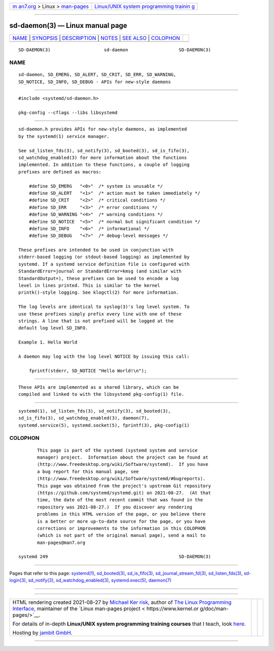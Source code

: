 .. container:: page-top

.. container:: nav-bar

   +----------------------------------+----------------------------------+
   | `m                               | `Linux/UNIX system programming   |
   | an7.org <../../../index.html>`__ | trainin                          |
   | > Linux >                        | g <http://man7.org/training/>`__ |
   | `man-pages <../index.html>`__    |                                  |
   +----------------------------------+----------------------------------+

--------------

sd-daemon(3) — Linux manual page
================================

+-----------------------------------+-----------------------------------+
| `NAME <#NAME>`__ \|               |                                   |
| `SYNOPSIS <#SYNOPSIS>`__ \|       |                                   |
| `DESCRIPTION <#DESCRIPTION>`__ \| |                                   |
| `NOTES <#NOTES>`__ \|             |                                   |
| `SEE ALSO <#SEE_ALSO>`__ \|       |                                   |
| `COLOPHON <#COLOPHON>`__          |                                   |
+-----------------------------------+-----------------------------------+
| .. container:: man-search-box     |                                   |
+-----------------------------------+-----------------------------------+

::

   SD-DAEMON(3)                    sd-daemon                   SD-DAEMON(3)

NAME
-------------------------------------------------

::

          sd-daemon, SD_EMERG, SD_ALERT, SD_CRIT, SD_ERR, SD_WARNING,
          SD_NOTICE, SD_INFO, SD_DEBUG - APIs for new-style daemons


---------------------------------------------------------

::

          #include <systemd/sd-daemon.h>

          pkg-config --cflags --libs libsystemd


---------------------------------------------------------------

::

          sd-daemon.h provides APIs for new-style daemons, as implemented
          by the systemd(1) service manager.

          See sd_listen_fds(3), sd_notify(3), sd_booted(3), sd_is_fifo(3),
          sd_watchdog_enabled(3) for more information about the functions
          implemented. In addition to these functions, a couple of logging
          prefixes are defined as macros:

              #define SD_EMERG   "<0>"  /* system is unusable */
              #define SD_ALERT   "<1>"  /* action must be taken immediately */
              #define SD_CRIT    "<2>"  /* critical conditions */
              #define SD_ERR     "<3>"  /* error conditions */
              #define SD_WARNING "<4>"  /* warning conditions */
              #define SD_NOTICE  "<5>"  /* normal but significant condition */
              #define SD_INFO    "<6>"  /* informational */
              #define SD_DEBUG   "<7>"  /* debug-level messages */

          These prefixes are intended to be used in conjunction with
          stderr-based logging (or stdout-based logging) as implemented by
          systemd. If a systemd service definition file is configured with
          StandardError=journal or StandardError=kmsg (and similar with
          StandardOutput=), these prefixes can be used to encode a log
          level in lines printed. This is similar to the kernel
          printk()-style logging. See klogctl(2) for more information.

          The log levels are identical to syslog(3)'s log level system. To
          use these prefixes simply prefix every line with one of these
          strings. A line that is not prefixed will be logged at the
          default log level SD_INFO.

          Example 1. Hello World

          A daemon may log with the log level NOTICE by issuing this call:

              fprintf(stderr, SD_NOTICE "Hello World!\n");


---------------------------------------------------

::

          These APIs are implemented as a shared library, which can be
          compiled and linked to with the libsystemd pkg-config(1) file.


---------------------------------------------------------

::

          systemd(1), sd_listen_fds(3), sd_notify(3), sd_booted(3),
          sd_is_fifo(3), sd_watchdog_enabled(3), daemon(7),
          systemd.service(5), systemd.socket(5), fprintf(3), pkg-config(1)

COLOPHON
---------------------------------------------------------

::

          This page is part of the systemd (systemd system and service
          manager) project.  Information about the project can be found at
          ⟨http://www.freedesktop.org/wiki/Software/systemd⟩.  If you have
          a bug report for this manual page, see
          ⟨http://www.freedesktop.org/wiki/Software/systemd/#bugreports⟩.
          This page was obtained from the project's upstream Git repository
          ⟨https://github.com/systemd/systemd.git⟩ on 2021-08-27.  (At that
          time, the date of the most recent commit that was found in the
          repository was 2021-08-27.)  If you discover any rendering
          problems in this HTML version of the page, or you believe there
          is a better or more up-to-date source for the page, or you have
          corrections or improvements to the information in this COLOPHON
          (which is not part of the original manual page), send a mail to
          man-pages@man7.org

   systemd 249                                                 SD-DAEMON(3)

--------------

Pages that refer to this page: `systemd(1) <../man1/systemd.1.html>`__, 
`sd_booted(3) <../man3/sd_booted.3.html>`__, 
`sd_is_fifo(3) <../man3/sd_is_fifo.3.html>`__, 
`sd_journal_stream_fd(3) <../man3/sd_journal_stream_fd.3.html>`__, 
`sd_listen_fds(3) <../man3/sd_listen_fds.3.html>`__, 
`sd-login(3) <../man3/sd-login.3.html>`__, 
`sd_notify(3) <../man3/sd_notify.3.html>`__, 
`sd_watchdog_enabled(3) <../man3/sd_watchdog_enabled.3.html>`__, 
`systemd.exec(5) <../man5/systemd.exec.5.html>`__, 
`daemon(7) <../man7/daemon.7.html>`__

--------------

--------------

.. container:: footer

   +-----------------------+-----------------------+-----------------------+
   | HTML rendering        |                       | |Cover of TLPI|       |
   | created 2021-08-27 by |                       |                       |
   | `Michael              |                       |                       |
   | Ker                   |                       |                       |
   | risk <https://man7.or |                       |                       |
   | g/mtk/index.html>`__, |                       |                       |
   | author of `The Linux  |                       |                       |
   | Programming           |                       |                       |
   | Interface <https:     |                       |                       |
   | //man7.org/tlpi/>`__, |                       |                       |
   | maintainer of the     |                       |                       |
   | `Linux man-pages      |                       |                       |
   | project <             |                       |                       |
   | https://www.kernel.or |                       |                       |
   | g/doc/man-pages/>`__. |                       |                       |
   |                       |                       |                       |
   | For details of        |                       |                       |
   | in-depth **Linux/UNIX |                       |                       |
   | system programming    |                       |                       |
   | training courses**    |                       |                       |
   | that I teach, look    |                       |                       |
   | `here <https://ma     |                       |                       |
   | n7.org/training/>`__. |                       |                       |
   |                       |                       |                       |
   | Hosting by `jambit    |                       |                       |
   | GmbH                  |                       |                       |
   | <https://www.jambit.c |                       |                       |
   | om/index_en.html>`__. |                       |                       |
   +-----------------------+-----------------------+-----------------------+

--------------

.. container:: statcounter

   |Web Analytics Made Easy - StatCounter|

.. |Cover of TLPI| image:: https://man7.org/tlpi/cover/TLPI-front-cover-vsmall.png
   :target: https://man7.org/tlpi/
.. |Web Analytics Made Easy - StatCounter| image:: https://c.statcounter.com/7422636/0/9b6714ff/1/
   :class: statcounter
   :target: https://statcounter.com/
